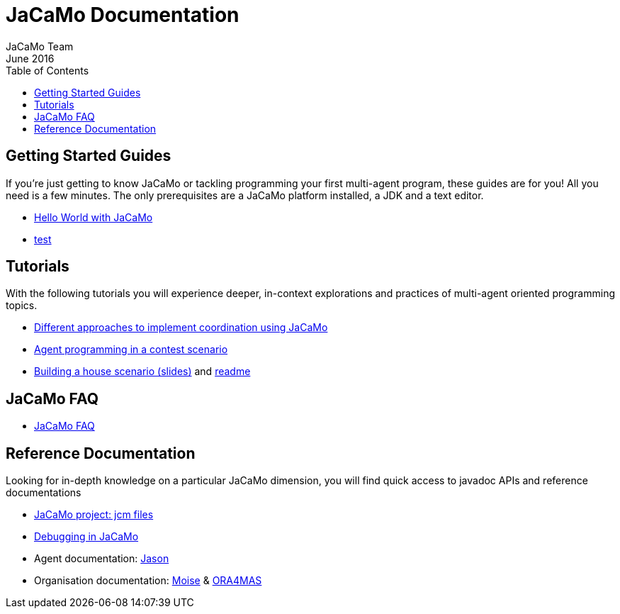= JaCaMo Documentation
(for JaCaMo 0.6)
June 2016
:toc: right
:author: JaCaMo Team
:source-highlighter: coderay
:coderay-linenums-mode: inline
:icons: font
:prewrap!:

== Getting Started Guides

If you’re just getting to know JaCaMo or tackling programming your first multi-agent program, these guides are for you! All you need is a few minutes. The only prerequisites are a JaCaMo platform installed, a JDK and a text editor.

* link:tutorials/hello-world/readme{outfilesuffix}[Hello World with JaCaMo]
* <<tutorials/hello-world/readme.adoc#, test>>

== Tutorials

With the following tutorials you will experience deeper, in-context explorations and practices of multi-agent oriented programming topics.
// After the practice of these tutorials, you will be ready to implement real-world multiagent solutions.

* link:tutorials/coordination/readme.html[Different approaches to implement coordination using JaCaMo]
* link:tutorials/gold-miners/readme.html[Agent programming in a contest scenario]
* link:tutorials/house-building/slides-practical.pdf[Building a house scenario (slides)] and link:tutorials/house-building/readme.txt[readme]

== JaCaMo FAQ

*  link:faq.html[JaCaMo FAQ]

== Reference Documentation
Looking for in-depth knowledge on a particular JaCaMo dimension, you will find quick access to javadoc APIs and reference documentations

*  link:jcm.html[JaCaMo project: jcm files]
*  link:debug.html[Debugging in JaCaMo]
*  Agent documentation: http://jason.sourceforge.net/wp/documents[Jason]
//*  link:environment.html[Environment project: CArTaGo]
*  Organisation documentation: http://moise.sourceforge.net[Moise] & http://moise.sourceforge.net/doc/ora4mas[ORA4MAS]
//*  link:agent-env.html[Agent-Environment project: C4Jason]
//*  link:org-env.html[Organisation-Environment project: ORA4MAS]
//*  link:jacandroid.html[JaCaMo for Android]
